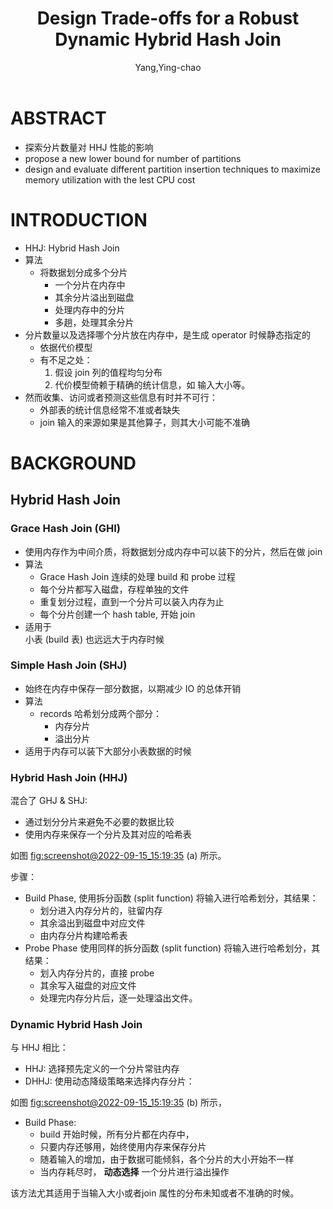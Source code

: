 :PROPERTIES:
:ID:       4fddc47b-bc3a-42c9-a9ae-b4445c42de9e
:END:
#+TITLE: Design Trade-offs for a Robust Dynamic Hybrid Hash Join
#+AUTHOR: Yang,Ying-chao
#+EMAIL:  yang.yingchao@qq.com
#+OPTIONS:  ^:nil _:nil H:7 num:t toc:2 \n:nil ::t |:t -:t f:t *:t tex:t d:(HIDE) tags:not-in-toc
#+STARTUP:  align nodlcheck oddeven lognotestate 
#+SEQ_TODO: TODO(t) INPROGRESS(i) WAITING(w@) | DONE(d) CANCELED(c@)
#+TAGS:     noexport(n)
#+LANGUAGE: en
#+EXCLUDE_TAGS: noexport

#+NOTER_DOCUMENT: ../pdf/f/p2257-jahangiri.pdf



* ABSTRACT
:PROPERTIES:
:NOTER_DOCUMENT: ../pdf/f/p2257-jahangiri.pdf
:NOTER_PAGE: 1
:CUSTOM_ID: h:9e1fc2bd-a46c-4f59-826f-d16bf450d7bd
:END:

- 探索分片数量对 HHJ 性能的影响
- propose a new lower bound for number of partitions
- design and evaluate different partition insertion techniques to maximize memory utilization with the lest CPU cost


* INTRODUCTION
:PROPERTIES:
:NOTER_DOCUMENT: ../pdf/f/p2257-jahangiri.pdf
:NOTER_PAGE: 1
:CUSTOM_ID: h:23eb29f4-1c34-4d76-80b0-6eec925e2ccd
:END:
- HHJ: Hybrid Hash Join
- 算法
  + 将数据划分成多个分片
    * 一个分片在内存中
    * 其余分片溢出到磁盘
    * 处理内存中的分片
    * 多趟，处理其余分片

- 分片数量以及选择哪个分片放在内存中，是生成 operator 时候静态指定的
  + 依据代价模型
  + 有不足之处：
    1) 假设 join 列的值程均匀分布
    2) 代价模型倚赖于精确的统计信息，如 输入大小等。

- 然而收集、访问或者预测这些信息有时并不可行：
  + 外部表的统计信息经常不准或者缺失
  + join 输入的来源如果是其他算子，则其大小可能不准确


* BACKGROUND
:PROPERTIES:
:NOTER_DOCUMENT: ../pdf/f/p2257-jahangiri.pdf
:NOTER_PAGE: 2
:CUSTOM_ID: h:acbe6540-05c1-45da-8752-d8eee5626a9d
:END:


** Hybrid Hash Join
:PROPERTIES:
:NOTER_DOCUMENT: ../pdf/f/p2257-jahangiri.pdf
:NOTER_PAGE: 2
:CUSTOM_ID: h:4b1b3de2-12ce-4f80-92d2-a6e9104b0ddb
:END:


*** Grace Hash Join (GHI)
:PROPERTIES:
:NOTER_DOCUMENT: ../pdf/f/p2257-jahangiri.pdf
:NOTER_PAGE: 2
:CUSTOM_ID: h:c9017a0c-0884-493e-9908-d8c351237edd
:END:
- 使用内存作为中间介质，将数据划分成内存中可以装下的分片，然后在做 join
- 算法
  + Grace Hash Join 连续的处理 build 和 probe 过程
  + 每个分片都写入磁盘，存程单独的文件
  + 重复划分过程，直到一个分片可以装入内存为止
  + 每个分片创建一个 hash table, 开始 join
- 适用于 \\
  小表 (build 表) 也远远大于内存时候


*** Simple Hash Join (SHJ)
:PROPERTIES:
:NOTER_DOCUMENT: ../pdf/f/p2257-jahangiri.pdf
:NOTER_PAGE: 2
:CUSTOM_ID: h:8c63a062-7b34-4e16-a1f1-660dc4a8e8c1
:END:
- 始终在内存中保存一部分数据，以期减少 IO 的总体开销
- 算法
  + records 哈希划分成两个部分：
    * 内存分片
    * 溢出分片
- 适用于内存可以装下大部分小表数据的时候


*** Hybrid Hash Join (HHJ)
:PROPERTIES:
:NOTER_DOCUMENT: ../pdf/f/p2257-jahangiri.pdf
:NOTER_PAGE: 2
:CUSTOM_ID: h:e85d3dee-7c3d-4675-8a3b-4742df84e4b0
:END:
混合了 GHJ & SHJ:
- 通过划分分片来避免不必要的数据比较
- 使用内存来保存一个分片及其对应的哈希表

如图 [[fig:screenshot@2022-09-15_15:19:35]] (a) 所示。

#+CAPTION:
#+NAME: fig:screenshot@2022-09-15_15:19:35
#+attr_html: :width 800px
#+attr_org: :width 800px
[[file:images/p2257-jahangiri/screenshot@2022-09-15_15:19:35.png]]

步骤：
- Build Phase, 使用拆分函数 (split function) 将输入进行哈希划分，其结果：
  + 划分进入内存分片的，驻留内存
  + 其余溢出到磁盘中对应文件
  + 由内存分片构建哈希表

- Probe Phase 使用同样的拆分函数 (split function) 将输入进行哈希划分，其结果：
  + 划入内存分片的，直接 probe
  + 其余写入磁盘的对应文件
  + 处理完内存分片后，逐一处理溢出文件。


*** Dynamic Hybrid Hash Join
:PROPERTIES:
:NOTER_DOCUMENT: ../pdf/f/p2257-jahangiri.pdf
:NOTER_PAGE: 3
:CUSTOM_ID: h:a9e5ed71-2527-4a22-a3bc-d7ddd1a0bc0f
:END:
与 HHJ 相比：
- HHJ: 选择预先定义的一个分片常驻内存
- DHHJ: 使用动态降级策略来选择内存分片：

如图 [[fig:screenshot@2022-09-15_15:19:35]] (b) 所示，
- Build Phase:
  + build 开始时候，所有分片都在内存中，
  + 只要内存还够用，始终使用内存来保存分片
  + 随着输入的增加，由于数据可能倾斜，各个分片的大小开始不一样
  + 当内存耗尽时， *动态选择* 一个分片进行溢出操作


该方法尤其适用于当输入大小或者join 属性的分布未知或者不准确的时候。
